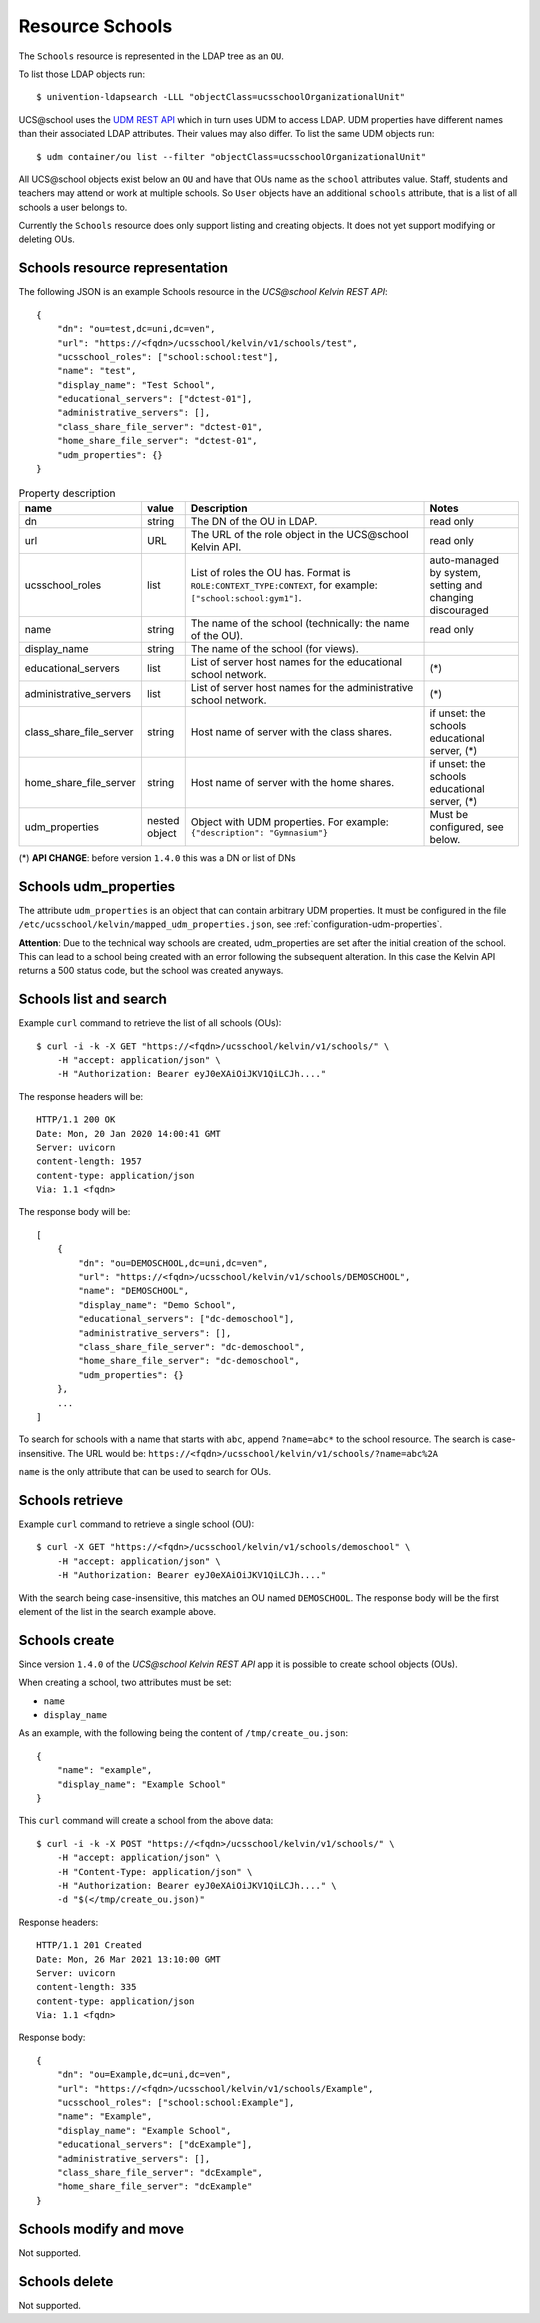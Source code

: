Resource Schools
================

The ``Schools`` resource is represented in the LDAP tree as an ``OU``.

To list those LDAP objects run::

    $ univention-ldapsearch -LLL "objectClass=ucsschoolOrganizationalUnit"

UCS\@school uses the `UDM REST API`_ which in turn uses UDM to access LDAP.
UDM properties have different names than their associated LDAP attributes.
Their values may also differ.
To list the same UDM objects run::

    $ udm container/ou list --filter "objectClass=ucsschoolOrganizationalUnit"


All UCS\@school objects exist below an ``OU`` and have that OUs name as the ``school`` attributes value.
Staff, students and teachers may attend or work at multiple schools.
So ``User`` objects have an additional ``schools`` attribute, that is a list of all schools a user belongs to.

Currently the ``Schools`` resource does only support listing and creating objects.
It does not yet support modifying or deleting OUs.

.. _schools-resource-repr:

Schools resource representation
-------------------------------

The following JSON is an example Schools resource in the *UCS\@school Kelvin REST API*::

    {
        "dn": "ou=test,dc=uni,dc=ven",
        "url": "https://<fqdn>/ucsschool/kelvin/v1/schools/test",
        "ucsschool_roles": ["school:school:test"],
        "name": "test",
        "display_name": "Test School",
        "educational_servers": ["dctest-01"],
        "administrative_servers": [],
        "class_share_file_server": "dctest-01",
        "home_share_file_server": "dctest-01",
        "udm_properties": {}
    }


.. csv-table:: Property description
   :header: "name", "value", "Description", "Notes"
   :widths: 8, 5, 50, 18
   :escape: '

    "dn", "string", "The DN of the OU in LDAP.", "read only"
    "url", "URL", "The URL of the role object in the UCS\@school Kelvin API.", "read only"
    "ucsschool_roles", "list", "List of roles the OU has. Format is ``ROLE:CONTEXT_TYPE:CONTEXT``, for example: ``['"'school:school:gym1'"']``.", "auto-managed by system, setting and changing discouraged"
    "name", "string", "The name of the school (technically: the name of the OU).", "read only"
    "display_name", "string", "The name of the school (for views).", ""
    "educational_servers", "list", "List of server host names for the educational school network.", "(*)"
    "administrative_servers", "list", "List of server host names for the administrative school network.", "(*)"
    "class_share_file_server", "string", "Host name of server with the class shares.", "if unset: the schools educational server, (*)"
    "home_share_file_server", "string", "Host name of server with the home shares.", "if unset: the schools educational server, (*)"
    "udm_properties", "nested object", "Object with UDM properties. For example: ``{'"'description'"': '"'Gymnasium'"'}``", "Must be configured, see below."

(*) **API CHANGE**: before version ``1.4.0`` this was a DN or list of DNs


Schools udm_properties
----------------------

The attribute ``udm_properties`` is an object that can contain arbitrary UDM properties.
It must be configured in the file ``/etc/ucsschool/kelvin/mapped_udm_properties.json``, see :ref:`configuration-udm-properties`.

**Attention**: Due to the technical way schools are created, udm_properties are set after the initial creation
of the school. This can lead to a school being created with an error following the subsequent alteration.
In this case the Kelvin API returns a 500 status code, but the school was created anyways.

Schools list and search
-----------------------

Example ``curl`` command to retrieve the list of all schools (OUs)::

    $ curl -i -k -X GET "https://<fqdn>/ucsschool/kelvin/v1/schools/" \
        -H "accept: application/json" \
        -H "Authorization: Bearer eyJ0eXAiOiJKV1QiLCJh...."

The response headers will be::

    HTTP/1.1 200 OK
    Date: Mon, 20 Jan 2020 14:00:41 GMT
    Server: uvicorn
    content-length: 1957
    content-type: application/json
    Via: 1.1 <fqdn>

The response body will be::

    [
        {
            "dn": "ou=DEMOSCHOOL,dc=uni,dc=ven",
            "url": "https://<fqdn>/ucsschool/kelvin/v1/schools/DEMOSCHOOL",
            "name": "DEMOSCHOOL",
            "display_name": "Demo School",
            "educational_servers": ["dc-demoschool"],
            "administrative_servers": [],
            "class_share_file_server": "dc-demoschool",
            "home_share_file_server": "dc-demoschool",
            "udm_properties": {}
        },
        ...
    ]

To search for schools with a name that starts with ``abc``, append ``?name=abc*`` to the school
resource. The search is case-insensitive. The URL would be: ``https://<fqdn>/ucsschool/kelvin/v1/schools/?name=abc%2A``

``name`` is the only attribute that can be used to search for OUs.


Schools retrieve
----------------

Example ``curl`` command to retrieve a single school (OU)::

    $ curl -X GET "https://<fqdn>/ucsschool/kelvin/v1/schools/demoschool" \
        -H "accept: application/json" \
        -H "Authorization: Bearer eyJ0eXAiOiJKV1QiLCJh...."

With the search being case-insensitive, this matches an OU named ``DEMOSCHOOL``.
The response body will be the first element of the list in the search example above.

Schools create
--------------

Since version ``1.4.0`` of the *UCS\@school Kelvin REST API* app it is possible to create school objects (OUs).

When creating a school, two attributes must be set:

* ``name``
* ``display_name``


As an example, with the following being the content of ``/tmp/create_ou.json``::

    {
        "name": "example",
        "display_name": "Example School"
    }


This ``curl`` command will create a school from the above data::

    $ curl -i -k -X POST "https://<fqdn>/ucsschool/kelvin/v1/schools/" \
        -H "accept: application/json" \
        -H "Content-Type: application/json" \
        -H "Authorization: Bearer eyJ0eXAiOiJKV1QiLCJh...." \
        -d "$(</tmp/create_ou.json)"

Response headers::

    HTTP/1.1 201 Created
    Date: Mon, 26 Mar 2021 13:10:00 GMT
    Server: uvicorn
    content-length: 335
    content-type: application/json
    Via: 1.1 <fqdn>

Response body::

    {
        "dn": "ou=Example,dc=uni,dc=ven",
        "url": "https://<fqdn>/ucsschool/kelvin/v1/schools/Example",
        "ucsschool_roles": ["school:school:Example"],
        "name": "Example",
        "display_name": "Example School",
        "educational_servers": ["dcExample"],
        "administrative_servers": [],
        "class_share_file_server": "dcExample",
        "home_share_file_server": "dcExample"
    }


Schools modify and move
-----------------------

Not supported.

Schools delete
--------------

Not supported.

.. _`UDM REST API`: https://docs.software-univention.de/developer-reference-4.4.html#udm:rest_api

